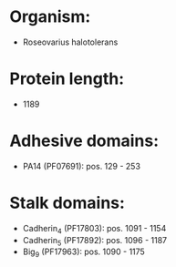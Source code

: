 * Organism:
- Roseovarius halotolerans
* Protein length:
- 1189
* Adhesive domains:
- PA14 (PF07691): pos. 129 - 253
* Stalk domains:
- Cadherin_4 (PF17803): pos. 1091 - 1154
- Cadherin_5 (PF17892): pos. 1096 - 1187
- Big_9 (PF17963): pos. 1090 - 1175

